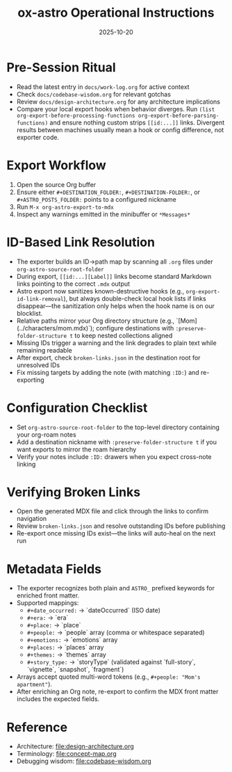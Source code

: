 #+TITLE: ox-astro Operational Instructions
#+DATE: 2025-10-20

* Pre-Session Ritual
- Read the latest entry in =docs/work-log.org= for active context
- Check =docs/codebase-wisdom.org= for relevant gotchas
- Review =docs/design-architecture.org= for any architecture implications
- Compare your local export hooks when behavior diverges. Run
  =(list org-export-before-processing-functions org-export-before-parsing-functions)=
  and ensure nothing custom strips =[[id:...]]= links. Divergent results between
  machines usually mean a hook or config difference, not exporter code.

* Export Workflow
1. Open the source Org buffer
2. Ensure either =#+DESTINATION_FOLDER:=, =#+DESTINATION-FOLDER:=, or =#+ASTRO_POSTS_FOLDER:= points to a configured nickname
3. Run =M-x org-astro-export-to-mdx=
4. Inspect any warnings emitted in the minibuffer or =*Messages*=

* ID-Based Link Resolution
- The exporter builds an ID→path map by scanning all =.org= files under =org-astro-source-root-folder=
- During export, =[[id:...][Label]]= links become standard Markdown links pointing to the correct =.mdx= output
- Astro export now sanitizes known-destructive hooks (e.g., =org-export-id-link-removal=), but
  always double-check local hook lists if links disappear—the sanitization only helps when the
  hook name is on our blocklist.
- Relative paths mirror your Org directory structure (e.g., `[Mom](../characters/mom.mdx)`); configure destinations with =:preserve-folder-structure t= to keep nested collections aligned
- Missing IDs trigger a warning and the link degrades to plain text while remaining readable
- After export, check =broken-links.json= in the destination root for unresolved IDs
- Fix missing targets by adding the note (with matching =:ID:=) and re-exporting

* Configuration Checklist
- Set =org-astro-source-root-folder= to the top-level directory containing your org-roam notes
- Add a destination nickname with =:preserve-folder-structure t= if you want exports to mirror the roam hierarchy
- Verify your notes include =:ID:= drawers when you expect cross-note linking

* Verifying Broken Links
- Open the generated MDX file and click through the links to confirm navigation
- Review =broken-links.json= and resolve outstanding IDs before publishing
- Re-export once missing IDs exist—the links will auto-heal on the next run

* Metadata Fields
- The exporter recognizes both plain and =ASTRO_= prefixed keywords for enriched front matter.
- Supported mappings:
  - =#+date_occurred:= → `dateOccurred` (ISO date)
  - =#+era:= → `era`
  - =#+place:= → `place`
  - =#+people:= → `people` array (comma or whitespace separated)
  - =#+emotions:= → `emotions` array
  - =#+places:= → `places` array
  - =#+themes:= → `themes` array
  - =#+story_type:= → `storyType` (validated against `full-story`, `vignette`, `snapshot`, `fragment`)
- Arrays accept quoted multi-word tokens (e.g., =#+people: "Mom's apartment"=).
- After enriching an Org note, re-export to confirm the MDX front matter includes the expected fields.

* Reference
- Architecture: [[file:design-architecture.org]]
- Terminology: [[file:concept-map.org]]
- Debugging wisdom: [[file:codebase-wisdom.org]]
